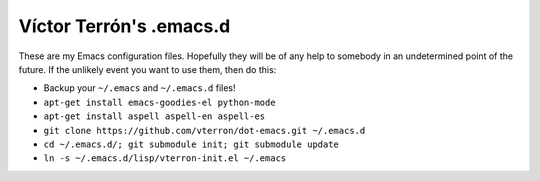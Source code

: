 Víctor Terrón's .emacs.d
========================

These are my Emacs configuration files. Hopefully they will be of any help to somebody in an undetermined point of the future. If the unlikely event you want to use them, then do this:

* Backup your ``~/.emacs`` and ``~/.emacs.d`` files!
* ``apt-get install emacs-goodies-el python-mode``
* ``apt-get install aspell aspell-en aspell-es``
* ``git clone https://github.com/vterron/dot-emacs.git ~/.emacs.d``
* ``cd ~/.emacs.d/; git submodule init; git submodule update``
* ``ln -s ~/.emacs.d/lisp/vterron-init.el ~/.emacs``
